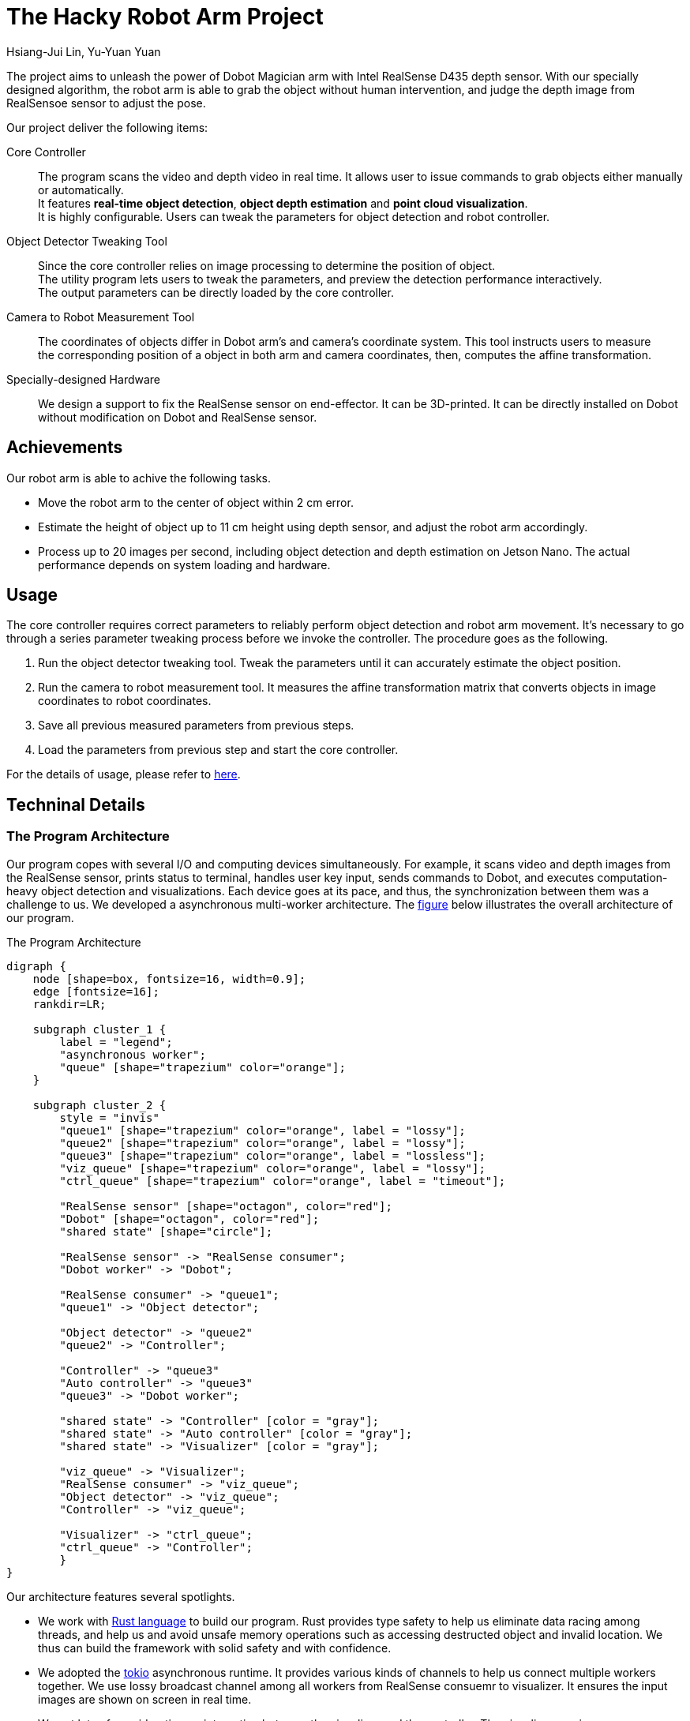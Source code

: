 = The Hacky Robot Arm Project
:author: Hsiang-Jui Lin, Yu-Yuan Yuan
:data-uri:
== Overview

The project aims to unleash the power of Dobot Magician arm with Intel RealSense D435 depth sensor.
With our specially designed algorithm, the robot arm is able to grab the object without human intervention,
and judge the depth image from RealSensoe sensor to adjust the pose.

Our project deliver the following items:

Core Controller::
The program scans the video and depth video in real time. It allows user to issue commands to grab objects either manually or automatically. +
It features *real-time object detection*, *object depth estimation* and *point cloud visualization*. +
It is highly configurable. Users can tweak the parameters for object detection and robot controller.

Object Detector Tweaking Tool::
Since the core controller relies on image processing to determine the position of object. +
The utility program lets users to tweak the parameters, and preview the detection performance interactively. +
The output parameters can be directly loaded by the core controller.

Camera to Robot Measurement Tool::
The coordinates of objects differ in Dobot arm's and camera's coordinate system. This tool instructs users to measure +
the corresponding position of a object in both arm and camera coordinates, then, computes the affine transformation.

Specially-designed Hardware::
We design a support to fix the RealSense sensor on end-effector. It can be 3D-printed. It can be directly installed on Dobot without modification on Dobot and RealSense sensor.

== Achievements

Our robot arm is able to achive the following tasks.

- Move the robot arm to the center of object within 2 cm error.
- Estimate the height of object up to 11 cm height using depth sensor, and adjust the robot arm accordingly.
- Process up to 20 images per second, including object detection and depth estimation on Jetson Nano. The actual performance depends on system loading and hardware.

== Usage

The core controller requires correct parameters to reliably perform object detection and robot arm movement.
It's necessary to go through a series parameter tweaking process before we invoke the controller.
The procedure goes as the following.

1. Run the object detector tweaking tool. Tweak the parameters until it can accurately estimate the object position.
2. Run the camera to robot measurement tool. It measures the affine transformation matrix that converts objects in image coordinates to robot coordinates.
3. Save all previous measured parameters from previous steps.
4. Load the parameters from previous step and start the core controller.

For the details of usage, please refer to https://jerry73204.github.io/hacky-arm/calibration.html[here].

== Techninal Details

=== The Program Architecture

Our program copes with several I/O and computing devices simultaneously. For example, it scans video and depth images from the RealSense sensor,
prints status to terminal, handles user key input, sends commands to Dobot, and executes computation-heavy object detection and visualizations.
Each device goes at its pace, and thus, the synchronization between them was a challenge to us. We developed a asynchronous multi-worker architecture.
The <<the-program-architecture, figure>> below illustrates the overall architecture of our program.

[#the-program-architecture]
.The Program Architecture
[graphviz, "image/program-architecture", png]
....
digraph {
    node [shape=box, fontsize=16, width=0.9];
    edge [fontsize=16];
    rankdir=LR;

    subgraph cluster_1 {
        label = "legend";
        "asynchronous worker";
        "queue" [shape="trapezium" color="orange"];
    }

    subgraph cluster_2 {
        style = "invis"
        "queue1" [shape="trapezium" color="orange", label = "lossy"];
        "queue2" [shape="trapezium" color="orange", label = "lossy"];
        "queue3" [shape="trapezium" color="orange", label = "lossless"];
        "viz_queue" [shape="trapezium" color="orange", label = "lossy"];
        "ctrl_queue" [shape="trapezium" color="orange", label = "timeout"];

        "RealSense sensor" [shape="octagon", color="red"];
        "Dobot" [shape="octagon", color="red"];
        "shared state" [shape="circle"];

        "RealSense sensor" -> "RealSense consumer";
        "Dobot worker" -> "Dobot";

        "RealSense consumer" -> "queue1";
        "queue1" -> "Object detector";

        "Object detector" -> "queue2"
        "queue2" -> "Controller";

        "Controller" -> "queue3"
        "Auto controller" -> "queue3"
        "queue3" -> "Dobot worker";

        "shared state" -> "Controller" [color = "gray"];
        "shared state" -> "Auto controller" [color = "gray"];
        "shared state" -> "Visualizer" [color = "gray"];

        "viz_queue" -> "Visualizer";
        "RealSense consumer" -> "viz_queue";
        "Object detector" -> "viz_queue";
        "Controller" -> "viz_queue";

        "Visualizer" -> "ctrl_queue";
        "ctrl_queue" -> "Controller";
        }
}
....

Our architecture features several spotlights.

- We work with link:https://www.rust-lang.org/[Rust language] to build our program.
Rust provides type safety to help us eliminate data racing among threads, and
help us and avoid unsafe memory operations such as accessing destructed object and invalid location.
We thus can build the framework with solid safety and with confidence.

- We adopted the link:https://github.com/tokio-rs/tokio[tokio] asynchronous runtime.
It provides various kinds of channels to help us connect multiple workers together.
We use lossy broadcast channel among all workers from RealSense consuemr to visualizer.
It ensures the input images are shown on screen in real time.

- We put lots of consideration on interaction between the visualizer and the controller.
The visualizer receives user commands and send to the controller. Commands should be processed soon for responsiveness.
However, the Dobot worker would be busy grabbing an object. The controller would wait for the Dobot for a long time.
while the user command would wait for a long time to be processed. It would confuse the user and should be prevented.
We borrow a lossy channel from tokio, where each command is marked with a TTL. It ensures the controller always process
the most recent command for better responsiveness.

- Our program has a _automatic mode_, in which our program seek for objects, move them to another place, and repeat to move them back.
The user can enable or disable auto mode, and call Dobot to calibrate itself during auto mode. In the mean time, the visualizer
presents the state of the controller. To achieve this, we build a shared state watched by the controller and the visualizer.
Whenever the state is changed, such as if the Dobot is busy or not, the visualizer is notified and updates the visualization accordingly.

=== Object Detection Process

The object detection relies on OpenCV primitives. The main stages are

1. *HSV thresholding*: Namely, filter pixels by color brightness and satuation.
2. *Morphology transformations*: It effectively reduce the noise points.
3. *Contour detection*: It find components of connected pixels as objects.
4. *Reject bad contours*: It removes objects out of range of interest and those with small area.

The resulting recall is affected by the ambient light and the texture of object. It's suggested to run the object detection tweaking tool to find the proper parameters.

=== Object Depth Estimation



The depth estimation is mainly done in these steps.

1. First, we call the object detector to locate objects on images.
2. Then, for each object, find the corresponding depth pixels in depth image.
3. Compute the depth for that object from collected depth pixels.

It is somewhat a complex job because the depth and color image are captured at distinct aspect, and their actual
time would slightly differ. Thanks to link:https://github.com/IntelRealSense/librealsense[librealsense], it has all essential tools
to help us align the color and depth images. To integrate the library with our architecture, we developed
the Rust binding for librealsense and make it public on link:https://github.com/jerry73204/realsense-rust[GitHub].
